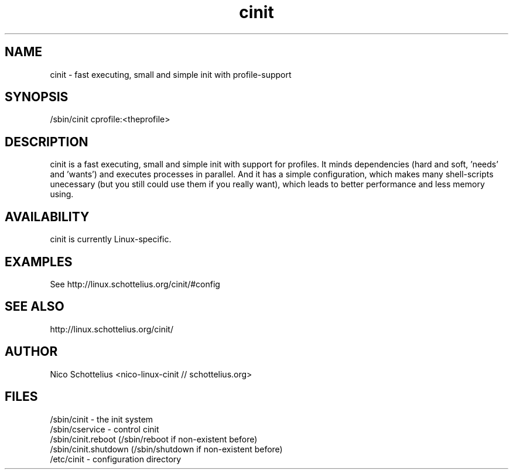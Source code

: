 .TH cinit 8 2005-08-21
.SH NAME
cinit - fast executing, small and simple init with profile-support
.SH SYNOPSIS
/sbin/cinit cprofile:<theprofile>
.SH DESCRIPTION
cinit is a fast executing, small and simple init with support for profiles. It minds dependencies (hard and soft, 'needs' and 'wants') and executes processes in parallel. And it has a simple configuration, which makes many shell-scripts unecessary (but you still could use them if you really want), which leads to better performance and less memory using.
.SH AVAILABILITY
cinit is currently Linux-specific.
.SH EXAMPLES
See http://linux.schottelius.org/cinit/#config
.SH SEE ALSO
http://linux.schottelius.org/cinit/
.SH AUTHOR
Nico Schottelius <nico-linux-cinit // schottelius.org>
.SH FILES
.IP "/sbin/cinit - the init system" 
.IP "/sbin/cservice - control cinit" 
.IP "/sbin/cinit.reboot (/sbin/reboot if non-existent before)" 
.IP "/sbin/cinit.shutdown (/sbin/shutdown if non-existent before)" 
.IP "/etc/cinit - configuration directory" 
